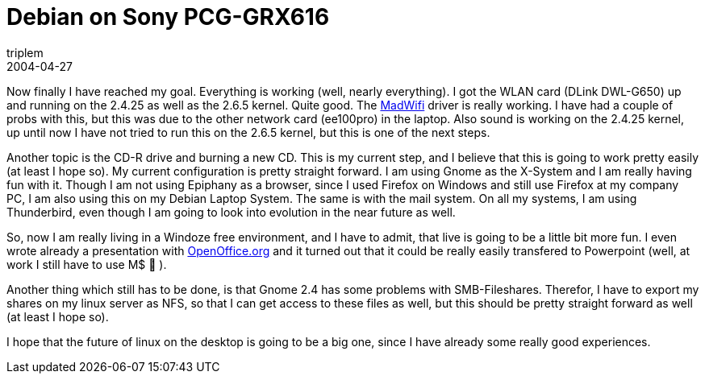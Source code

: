 = Debian on Sony PCG-GRX616
triplem
2004-04-27
:jbake-type: post
:jbake-status: published
:jbake-tags: Linux, Laptop

Now finally I have reached my goal. Everything is working (well, nearly everything). I got the WLAN card (DLink DWL-G650) up and running on the 2.4.25 as well as the 2.6.5 kernel. Quite good. The http://www.sourceforge.net/projects/madwifi[MadWifi] driver is really working. I have had a couple of probs with this, but this was due to the other network card (ee100pro) in the laptop. Also sound is working on the 2.4.25 kernel, up until now I have not tried to run this on the 2.6.5 kernel, but this is one of the next steps.

Another topic is the CD-R drive and burning a new CD. This is my current step, and I believe that this is going to work pretty easily (at least I hope so). My current configuration is pretty straight forward. I am using Gnome as the X-System and I am really having fun with it. Though I am not using Epiphany as a browser, since I used Firefox on Windows and still use Firefox at my company PC, I am also using this on my Debian Laptop System. The same is with the mail system. On all my systems, I am using Thunderbird, even though I am going to look into evolution in the near future as well.

So, now I am really living in a Windoze free environment, and I have to admit, that live is going to be a little bit more fun. I even wrote already a presentation with http://www.openoffice.org/[OpenOffice.org] and it turned out that it could be really easily transfered to Powerpoint (well, at work I still have to use M$ 🙁 ).

Another thing which still has to be done, is that Gnome 2.4 has some problems with SMB-Fileshares. Therefor, I have to export my shares on my linux server as NFS, so that I can get access to these files as well, but this should be pretty straight forward as well (at least I hope so).

I hope that the future of linux on the desktop is going to be a big one, since I have already some really good experiences.
